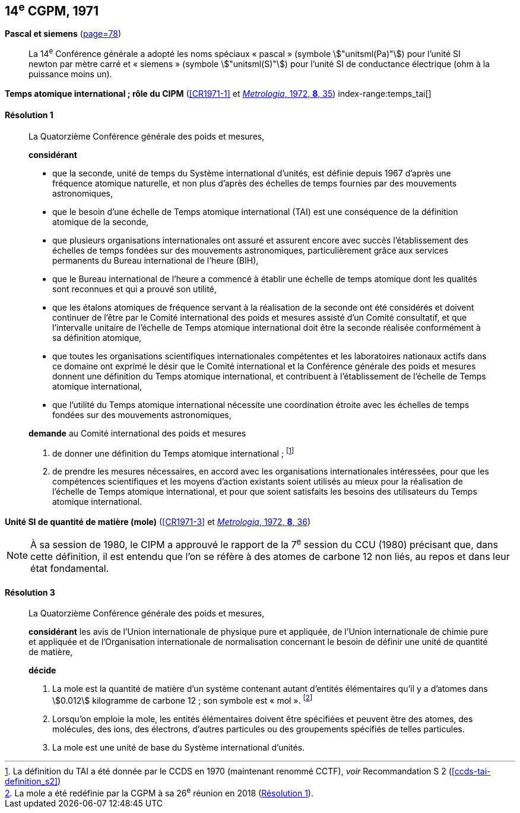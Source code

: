 [[cgpm14e1971]]
[%unnumbered]
== 14^e^ CGPM, 1971

[[cgpm14e1971siemens]]
[%unnumbered]
=== {blank}

[.variant-title,type=quoted]
*Pascal et siemens* (<<CR1971,page=78>>) (((pascal (stem:["unitsml(Pa)"]))))(((siemens (stem:["unitsml(S)"]))))(((unité(s),ayant des noms spéciaux et des symboles particuliers)))

____
La 14^e^ Conférence générale a adopté les noms spéciaux «{nbsp}pascal{nbsp}» (symbole stem:["unitsml(Pa)"]) pour l’unité SI
newton(((newton (stem:["unitsml(N)"])))) par mètre carré et «{nbsp}siemens{nbsp}» (symbole stem:["unitsml(S)"]) pour l’unité SI de conductance électrique
(ohm(((ohm (stem:["unitsml(Ohm)"])))) à la puissance moins un).
____

[[cgpm14e1971r1]]
[%unnumbered]
=== {blank}

[.variant-title,type=quoted]
*Temps atomique international{nbsp}; rôle du CIPM* (<<CR1971-1>> et <<Met_8_1_32,_Metrologia_, 1972, *8*, 35>>) index-range:temps_tai[(((temps,atomique international (TAI))))]

[[cgpm14e1971r1r1]]
==== Résolution 1
____

La Quatorzième Conférence générale des poids et mesures,

*considérant*

* que la ((seconde)), unité de temps du Système international d’unités, est définie depuis 1967
d’après une fréquence atomique naturelle, et non plus d’après des échelles de temps fournies
par des mouvements astronomiques,
* que le besoin d’une échelle de Temps atomique international (TAI) est une conséquence de la
définition atomique de la seconde,
* que plusieurs organisations internationales ont assuré et assurent encore avec succès
l’établissement des échelles de temps fondées sur des mouvements astronomiques,
particulièrement grâce aux services permanents du Bureau international de l’heure (BIH),
* que le Bureau international de l’heure a commencé à établir une échelle de temps atomique
dont les qualités sont reconnues et qui a prouvé son utilité,
* que les étalons atomiques de fréquence servant à la réalisation de la ((seconde)) ont été
considérés et doivent continuer de l’être par le Comité international des poids et mesures
assisté d’un Comité consultatif, et que l’intervalle unitaire de l’échelle de Temps atomique
international doit être la seconde réalisée conformément à sa définition atomique,
* que toutes les organisations scientifiques internationales compétentes et les laboratoires
nationaux actifs dans ce domaine ont exprimé le désir que le Comité international et la
Conférence générale des poids et mesures donnent une définition du Temps atomique
international, et contribuent à l’établissement de l’échelle de Temps atomique international,
* que l’utilité du Temps atomique international nécessite une coordination étroite avec les
échelles de temps fondées sur des mouvements astronomiques,


*demande* au Comité international des poids et mesures

. de donner une définition du Temps atomique international{nbsp}; footnote:[La définition du TAI a été donnée par le CCDS en 1970 (maintenant renommé CCTF), _voir_ Recommandation S 2 (<<ccds-tai-definition_s2>>)]
. de prendre les mesures nécessaires, en accord avec les organisations internationales
intéressées, pour que les compétences scientifiques et les moyens d’action existants soient
utilisés au mieux pour la réalisation de l’échelle de Temps atomique international, et pour
que soient satisfaits les besoins des utilisateurs du Temps atomique international. [[temps_tai]]
____

[[cgpm14e1971r3]]
[%unnumbered]
=== {blank}

[.variant-title,type=quoted]
*Unité SI de quantité de matière (mole)* (<<CR1971-3>> et <<Met_8_1_32,_Metrologia_, 1972, *8*, 36>>)(((mole (stem:["unitsml(mol)"]))))(((quantité de matière)))

NOTE: À sa session de 1980, le CIPM a approuvé le rapport de la 7^e^ session du
CCU (1980) précisant que, dans cette définition, il est
entendu que l’on se réfère à des atomes de ((carbone)) 12 non liés,
au repos et dans leur état fondamental.

[[cgpm14e1971r3r3]]
==== Résolution 3
____

La Quatorzième Conférence générale des poids et mesures,

*considérant* les avis de l’Union internationale de physique pure et appliquée, de l’Union
internationale de chimie pure et appliquée et de l’Organisation internationale de normalisation
concernant le besoin de définir une unité de quantité de matière(((quantité de matière))),

*décide*
(((mole (stem:["unitsml(mol)"]))))

. La mole est la quantité de matière(((quantité de matière))) d’un système contenant autant d’entités élémentaires qu’il
y a d’atomes dans stem:[0.012] kilogramme de ((carbone)) 12{nbsp}; son symbole est «{nbsp}mol{nbsp}». footnote:[La mole a été redéfinie
par la CGPM à sa 26^e^ réunion en 2018 (<<cgpm26th2018r1r1,Résolution 1>>).]

. Lorsqu’on emploie la mole, les entités élémentaires doivent être spécifiées et peuvent être
des atomes, des molécules, des ions, des électrons, d’autres particules ou des groupements
spécifiés de telles particules.

. La mole est une unité de base du Système international d’unités.
____

